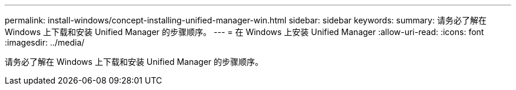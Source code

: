 ---
permalink: install-windows/concept-installing-unified-manager-win.html 
sidebar: sidebar 
keywords:  
summary: 请务必了解在 Windows 上下载和安装 Unified Manager 的步骤顺序。 
---
= 在 Windows 上安装 Unified Manager
:allow-uri-read: 
:icons: font
:imagesdir: ../media/


[role="lead"]
请务必了解在 Windows 上下载和安装 Unified Manager 的步骤顺序。
